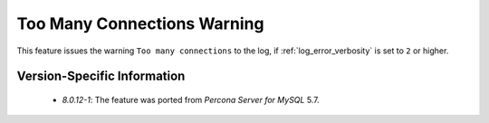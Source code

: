 .. _log_connection_error:

==============================
 Too Many Connections Warning
==============================

This feature issues the warning ``Too many connections`` to the log, if :ref:`log_error_verbosity` is set to ``2`` or higher. 

Version-Specific Information
============================

  * `8.0.12-1`: The feature was ported from *Percona Server for MySQL* 5.7.


